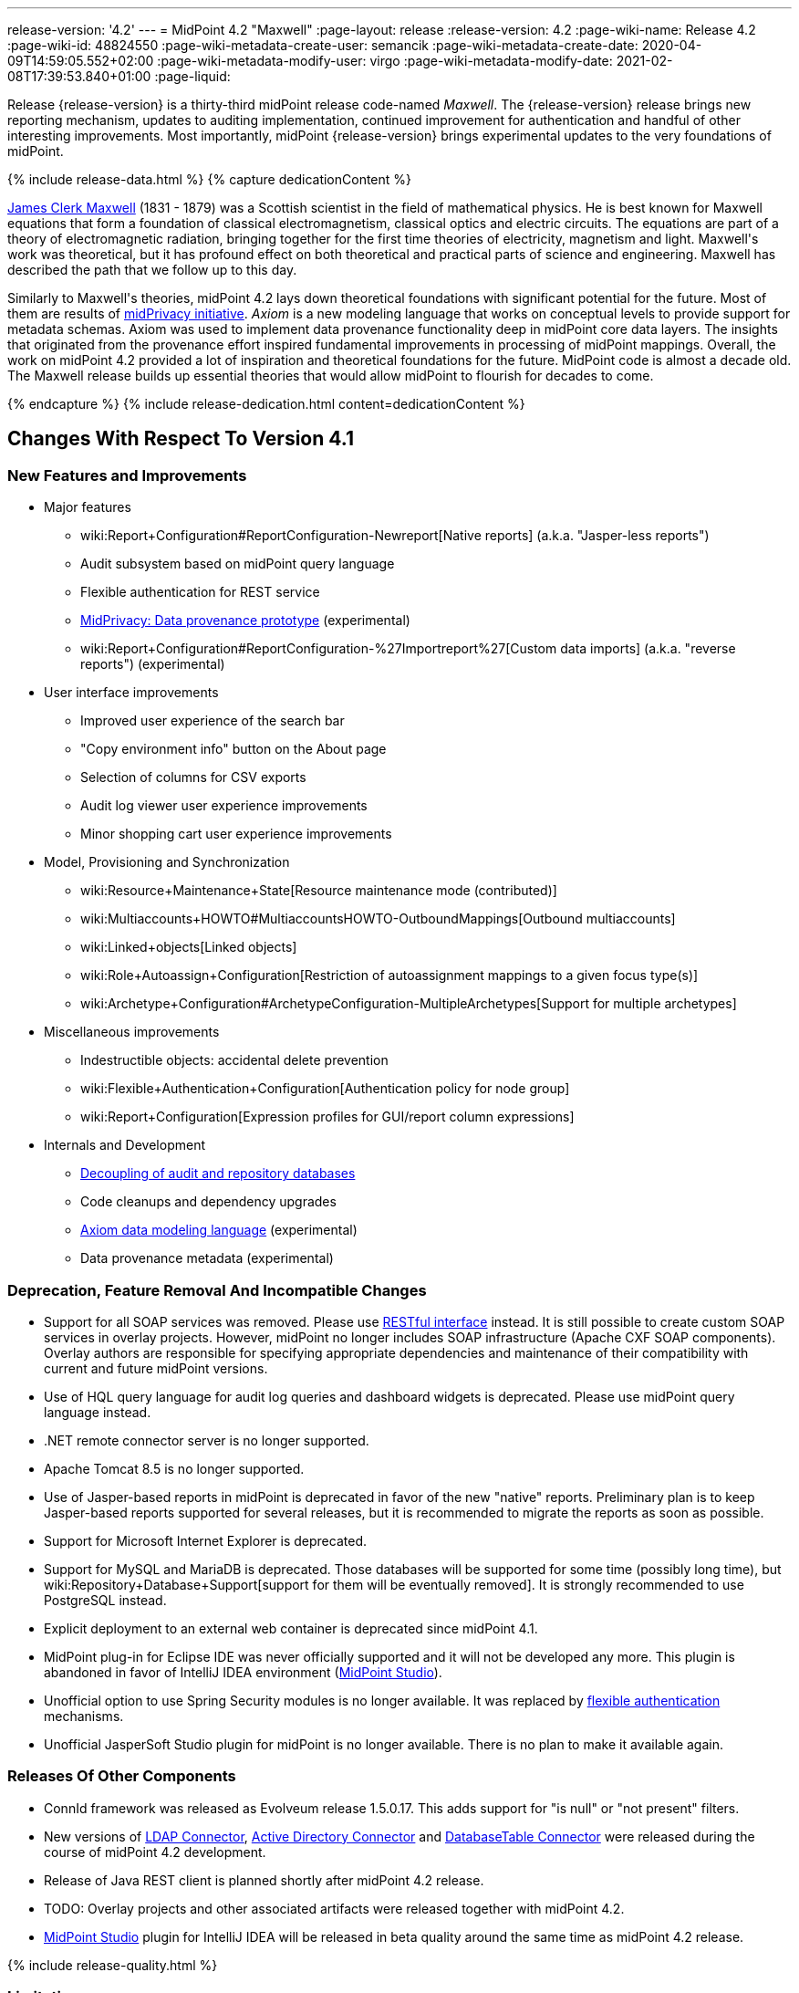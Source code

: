 ---
release-version: '4.2'
---
= MidPoint 4.2 "Maxwell"
:page-layout: release
:release-version: 4.2
:page-wiki-name: Release 4.2
:page-wiki-id: 48824550
:page-wiki-metadata-create-user: semancik
:page-wiki-metadata-create-date: 2020-04-09T14:59:05.552+02:00
:page-wiki-metadata-modify-user: virgo
:page-wiki-metadata-modify-date: 2021-02-08T17:39:53.840+01:00
:page-liquid:

Release {release-version} is a thirty-third midPoint release code-named _Maxwell_.
The {release-version} release brings new reporting mechanism, updates to auditing implementation, continued improvement for authentication and handful of other interesting improvements.
Most importantly, midPoint {release-version} brings experimental updates to the very foundations of midPoint.

++++
{% include release-data.html %}
++++

++++
{% capture dedicationContent %}
<p>
    <a href="https://en.wikipedia.org/wiki/James_Clerk_Maxwell">James Clerk Maxwell</a> (1831 - 1879) was a Scottish scientist in the field of mathematical physics.
    He is best known for Maxwell equations that form a foundation of classical electromagnetism, classical optics and electric circuits.
    The equations are part of a theory of electromagnetic radiation, bringing together for the first time theories of electricity, magnetism and light.
    Maxwell's work was theoretical, but it has profound effect on both theoretical and practical parts of science and engineering.
    Maxwell has described the path that we follow up to this day.
</p>
<p>
    Similarly to Maxwell's theories, midPoint 4.2 lays down theoretical foundations with significant potential for the future.
    Most of them are results of <a href="https://docs.evolveum.com/midpoint/midprivacy/">midPrivacy initiative</a>.
    <i>Axiom</i> is a new modeling language that works on conceptual levels to provide support for metadata schemas.
    Axiom was used to implement data provenance functionality deep in midPoint core data layers.
    The insights that originated from the provenance effort inspired fundamental improvements in processing of midPoint mappings.
    Overall, the work on midPoint 4.2 provided a lot of inspiration and theoretical foundations for the future.
    MidPoint code is almost a decade old.
    The Maxwell release builds up essential theories that would allow midPoint to flourish for decades to come.
</p>
{% endcapture %}
{% include release-dedication.html content=dedicationContent %}
++++

== Changes With Respect To Version 4.1

=== New Features and Improvements

* Major features

** wiki:Report+Configuration#ReportConfiguration-Newreport[Native reports] (a.k.a. "Jasper-less reports")

** Audit subsystem based on midPoint query language

** Flexible authentication for REST service

** xref:/midpoint/projects/midprivacy/phases/01-data-provenance-prototype/[MidPrivacy: Data provenance prototype] (experimental)

** wiki:Report+Configuration#ReportConfiguration-%27Importreport%27[Custom data imports] (a.k.a. "reverse reports") (experimental)


* User interface improvements

** Improved user experience of the search bar

** "Copy environment info" button on the About page

** Selection of columns for CSV exports

** Audit log viewer user experience improvements

** Minor shopping cart user experience improvements



* Model, Provisioning and Synchronization

** wiki:Resource+Maintenance+State[Resource maintenance mode (contributed)]

** wiki:Multiaccounts+HOWTO#MultiaccountsHOWTO-OutboundMappings[Outbound multiaccounts]

** wiki:Linked+objects[Linked objects]

** wiki:Role+Autoassign+Configuration[Restriction of autoassignment mappings to a given focus type(s)]

** wiki:Archetype+Configuration#ArchetypeConfiguration-MultipleArchetypes[Support for multiple archetypes]



* Miscellaneous improvements

** Indestructible objects: accidental delete prevention

** wiki:Flexible+Authentication+Configuration[Authentication policy for node group]

** wiki:Report+Configuration[Expression profiles for GUI/report column expressions]



* Internals and Development

** xref:/midpoint/reference/security/audit/configuration/[Decoupling of audit and repository databases]

** Code cleanups and dependency upgrades

** xref:/midpoint/projects/midprivacy/phases/01-data-provenance-prototype/axiom/spec/[Axiom data modeling language] (experimental)

** Data provenance metadata (experimental)



=== Deprecation, Feature Removal And Incompatible Changes

* Support for all SOAP services was removed.
Please use xref:/midpoint/reference/interfaces/rest/[RESTful interface] instead.
It is still possible to create custom SOAP services in overlay projects.
However, midPoint no longer includes SOAP infrastructure (Apache CXF SOAP components).
Overlay authors are responsible for specifying appropriate dependencies and maintenance of their compatibility with current and future midPoint versions.

* Use of HQL query language for audit log queries and dashboard widgets is deprecated.
Please use midPoint query language instead.

* .NET remote connector server is no longer supported.

* Apache Tomcat 8.5 is no longer supported.

* Use of Jasper-based reports in midPoint is deprecated in favor of the new "native" reports.
Preliminary plan is to keep Jasper-based reports supported for several releases, but it is recommended to migrate the reports as soon as possible.

* Support for Microsoft Internet Explorer is deprecated.

* Support for MySQL and MariaDB is deprecated.
Those databases will be supported for some time (possibly long time), but wiki:Repository+Database+Support[support for them will be eventually removed]. It is strongly recommended to use PostgreSQL instead.

* Explicit deployment to an external web container is deprecated since midPoint 4.1.

* MidPoint plug-in for Eclipse IDE was never officially supported and it will not be developed any more.
This plugin is abandoned in favor of IntelliJ IDEA environment (xref:/midpoint/tools/studio/[MidPoint Studio]).

* Unofficial option to use Spring Security modules is no longer available.
It was replaced by xref:/midpoint/reference/security/authentication/flexible-authentication/[flexible authentication] mechanisms.

* Unofficial JasperSoft Studio plugin for midPoint is no longer available.
There is no plan to make it available again.


=== Releases Of Other Components

* ConnId framework was released as Evolveum release 1.5.0.17.
This adds support for "is null" or "not present" filters.

* New versions of xref:/connectors/connectors/com.evolveum.polygon.connector.ldap.LdapConnector/[LDAP Connector], xref:/connectors/connectors/com.evolveum.polygon.connector.ldap.ad.AdLdapConnector/[Active Directory Connector] and xref:/connectors/connectors/org.identityconnectors.databasetable.DatabaseTableConnector/[DatabaseTable Connector] were released during the course of midPoint 4.2 development.

* Release of Java REST client is planned shortly after midPoint 4.2 release.

* TODO: Overlay projects and other associated artifacts were released together with midPoint 4.2.

* xref:/midpoint/tools/studio/[MidPoint Studio] plugin for IntelliJ IDEA will be released in beta quality around the same time as midPoint 4.2 release.


++++
{% include release-quality.html %}
++++

=== Limitations

Following list provides summary of limitation of this midPoint release.

* Functionality that is marked as xref:/midpoint/versioning/experimental/[Experimental Functionality] is not supported for general use (yet).
Such features are not covered by midPoint support.
They are supported only for those subscribers that funded the development of this feature by the means of xref:/support/subscription-sponsoring/[Subscriptions and Sponsoring] or for those that explicitly negotiated such support in their support contracts.

* MidPoint comes with bundled xref:/connectors/connectors/com.evolveum.polygon.connector.ldap.LdapConnector/[LDAP Connector]. Support for LDAP connector is included in standard midPoint support service, but there are limitations.
This "bundled" support only includes operations of LDAP connector that 100% compliant with LDAP standards.
Any non-standard functionality is explicitly excluded from the bundled support.
We strongly recommend to explicitly negotiate support for a specific LDAP server in your midPoint support contract.
Otherwise only standard LDAP functionality is covered by the support.
See xref:/connectors/connectors/com.evolveum.polygon.connector.ldap.LdapConnector/[LDAP Connector] page for more details.

* MidPoint comes with bundled xref:/connectors/connectors/com.evolveum.polygon.connector.ldap.ad.AdLdapConnector/[Active Directory Connector (LDAP)]. Support for AD connector is included in standard midPoint support service, but there are limitations.
Only some versions of Active Directory deployments are supported.
Basic AD operations are supported, but advanced operations may not be supported at all.
The connector does not claim to be feature-complete.
See xref:/connectors/connectors/com.evolveum.polygon.connector.ldap.ad.AdLdapConnector/[Active Directory Connector (LDAP)] page for more details.

* Functionality developed in scope of xref:/midpoint/projects/midprivacy/phases/01-data-provenance-prototype/[midPrivacy data provenance prototype] is part of this release.
However, it is not considered to be production-ready and it should be considered _experimental_.

* MidPoint user interface has flexible (fluid) design and it is able to adapt to various screen sizes, including screen sizes used by some mobile devices.
However, midPoint administration interface is also quite complex and it would be very difficult to correctly support all midPoint functionality on very small screens.
Therefore midPoint often works well on larger mobile devices (tablets) it is very likely to be problematic on small screens (mobile phones).
Even though midPoint may work well on mobile devices, the support for small screens is not included in standard midPoint subscription.
Partial support for small screens (e.g. only for self-service purposes) may be provided, but it has to be explicitly negotiated in a subscription contract.

* There are several add-ons and extensions for midPoint that are not explicitly distributed with midPoint.
This includes Java client library, various samples, scripts, connectors and other non-bundled items.
Support for these non-bundled items is limited.
Generally speaking those non-bundled items are supported only for platform subscribers and those that explicitly negotiated the support in their contract.

* MidPoint contains a basic case management user interface.
This part of midPoint user interface is not finished.
The only supported part of this user interface is the part that is used to process requests and approvals.
Other parts of case management user interface are considered to be experimental, especially the parts dealing with manual provisioning cases.

* Multi-node task distribution had a limited amount of testing, due to inherent complexity of the feature.
It is likely that there may be problems using this feature.
We recommend not to use this feature unless it is absolutely necessary.

This list is just an overview and it may not be complete.
Please see the documentation regarding detailed limitations of individual features.


== Platforms

MidPoint is known to work well in the following deployment environment.
The following list is list of *tested* platforms, i.e. platforms that midPoint team or reliable partners personally tested with this release.
The version numbers in parentheses are the actual version numbers used for the tests.

It is very likely that midPoint will also work in similar environments.
But only the versions specified below are supported as part of midPoint subscription and support programs - unless a different version is explicitly agreed in the contract.

Support for some platforms is marked as "deprecated".
Support for such deprecated versions can be removed in any midPoint release.
Please migrate from deprecated platforms as soon as possible.


=== Java

* OpenJDK 11 (11.0.8).
This is a *recommended* platform.

OpenJDK 11 is a recommended Java platform to run midPoint.

Support for Oracle builds of JDK is provided only for the period in which Oracle provides public support (free updates) for their builds.
As far as we are aware, free updates for Oracle JDK 11 are no longer available.
Which means that Oracle JDK 11 is not supported for MidPoint any more.
MidPoint is an open source project, and as such it relies on open source components.
We cannot provide support for platform that do not have public updates as we would not have access to those updates and therefore we cannot reproduce and fix issues.
Use of open source OpenJDK builds with public support is recommended instead of proprietary builds.


=== Web Containers

MidPoint is bundled with an embedded web container.
This is the default and recommended deployment option.
See xref:/midpoint/reference/deployment/stand-alone-deployment/[Stand-Alone Deployment] for more details.

Apache Tomcat is supported as the only web container for midPoint.
Support for no other web container is planned.
Following Apache Tomcat versions are supported:

* Apache Tomcat 9.0 (9.0.37)

Apache Tomcat 8.0.x and 8.5.x are no longer supported.


=== Databases

MidPoint supports several databases.
However, performance characteristics and even some implementation details can change from database to database.
Since midPoint 4.0, *PostgreSQL is the recommended database* for midPoint deployments.

* H2 (embedded).
Supported only in embedded mode.
Not supported for production deployments.
Only the version specifically bundled with midPoint is supported. +
H2 is intended only for development, demo and similar use cases.
It is *not* supported for any production use.
Also, upgrade of deployments based on H2 database are not supported.

* PostgreSQL 13, 12, 11 and 10.* PostgreSQL 13 or 12 is strongly recommended* option.

* MariaDB (10.0.28) - DEPRECATED

* MySQL 5.7 (5.7) - DEPRECATED

* Oracle 12c

* Microsoft SQL Server 2016 SP1

Our strategy is to officially support the latest stable version of PostgreSQL database (to the practically possible extent).
PostgreSQL database is the only database with clear long-term support plan in midPoint.
We make no commitments for future support of any other database engines.
See wiki:Repository+Database+Support[Repository Database Support] page for the details.

Only a direct connection from midPoint to the database engine is supported.
Database and/or SQL proxies, database load balancers or any other devices (e.g. firewalls) that alter the communication are not supported.


=== Supported Browsers

* Firefox
* Safari
* Chrome
* Edge
* Opera

Any recent version of the browsers is supported.
That means any stable stock version of the browser released in the last two years.
We formally support only stock, non-customized versions of the browsers without any extensions or other add-ons.
According to the experience most extensions should work fine with midPoint.
However, it is not possible to test midPoint with all of them and support all of them.
Therefore, if you chose to use extensions or customize the browser in any non-standard way you are doing that on your own risk.
We reserve the right not to support customized web browsers.


== Important Bundled Components

[%autowidth]
|===
| Component | Version | Description

| Tomcat
| 9.0.37
| Web container

| ConnId
| 1.5.0.17
| ConnId Connector Framework

| LDAP connector bundle
| 3.1
| LDAP, Active Directory and eDirectory connector

| CSV connector
| 2.4
| Connector for CSV files

| DatabaseTable connector
| 1.4.4.0
| Connector for simple database tables

|===

++++
{% include release-download.html %}
++++


== Upgrade

MidPoint is software that is designed for easy upgradeability.
We do our best to maintain strong backward compatibility of midPoint data model, configuration and system behavior.
However, midPoint is also very flexible and comprehensive software system with a very rich data model.
It is not humanly possible to test all the potential upgrade paths and scenarios.
Also some changes in midPoint behavior are inevitable to maintain midPoint development pace.
Therefore we can assure reliable midPoint upgrades only for link:https://evolveum.com/services/[midPoint subscribers]. This section provides overall overview of the changes and upgrade procedures.
Although we try to our best it is not possible to foresee all possible uses of midPoint.
Therefore the information provided in this section are for information purposes only without any guarantees of completeness.
In case of any doubts about upgrade or behavior changes please use services associated with link:https://evolveum.com/services/[midPoint subscription] or purchase link:https://evolveum.com/services/professional-services/[professional services].


=== Upgrade From MidPoint 4.1.x

MidPoint 4.2 data model is not completely backwards compatible with previous midPoint versions.
However, vast majority of data items is compatible.
Therefore xref:/midpoint/reference/upgrade/database-schema-upgrade/[the usual upgrade mechanism] can be used.
There are some important changes to keep in mind:

* Database schema needs to be upgraded using the xref:/midpoint/reference/upgrade/database-schema-upgrade/[usual mechanism].

* Version numbers of some bundled connectors have changed.
Therefore connector references from the resource definitions that are using the bundled connectors need to be updated.

* Channel namespaces (and hence qualified names and URIs) were unified.
This affects configurations where channel URIs are used, most notably flexible authentication configuration.
Channel names need to be updated during the upgrade, otherwise the authentication may not work at all.
When in doubt, it is recommended to disable flexible authentication (remove the configuration) before upgrade, conduct an upgrade with default authentication configuration, and re-enable the flexible authentication after upgrade (with new channel names).
Channel name changes are documented below.

* If you use custom version of starting script (normally `bin/midpoint.sh`) adjustments are needed, otherwise custom JARs in `$MIDPOINT_HOME/lib` will not be loaded to classpath. Consult the provided `midpoint.sh`, notice how `-cp ... -Dloader.path=...` and different main class are used.


=== Upgrade From MidPoint 4.0.x Or Older

Upgrade from midPoint 4.0.x or older is not supported directly.
Please upgrade to midPoint 4.1.x first.


=== Changes In Initial Objects Since 4.1

MidPoint has a built-in set of "initial objects" that it will automatically create in the database if they are not present.
This includes vital objects for the system to be configured (e.g. role `Superuser` and user `administrator`). These objects may change in some midPoint releases.
But to be conservative and to avoid configuration overwrite midPoint does not overwrite existing objects when they are already in the database.
This may result in upgrade problems if the existing object contains configuration that is no longer supported in a new version.
Therefore the following list contains a summary of changes to the initial objects in this midPoint release.
The complete new set of initial objects is in the `config/initial-objects` directory in both the source and binary distributions.
Although any problems caused by the change in initial objects is unlikely to occur, the implementors are advised to review the changes and assess the impact on case-by-case basis.

There were numerous changes to initial objects in this release.
Please review link:https://github.com/Evolveum/midpoint/commits/master/gui/admin-gui/src/main/resources/initial-objects[source code history] for list of changes.


=== Bundled Connector Changes Since 4.1

* ConnId connector framework was upgraded to version 1.5.0.17.
This version is backwards compatible with previous versions.

* LDAP ad AD connectors were upgraded to the latest available version 3.1.

* DatabaseTable connector was upgraded to the latest available version 1.4.4.0.


=== Behavior Changes Since 4.1

* Flexible authentication implementation was extended to cover REST service.
If you already have configuration for flexible authentication, then you have to add appropriate section for REST service.
In case that you are not using flexible authentication, REST service authentication will work in the same way as in midPoint 4.1.

* Mapping processing was improved and cleanup, mostly as a side effect of xref:/midpoint/projects/midprivacy/phases/01-data-provenance-prototype/[midPrivacy: Data Provenance Prototype]

** Experimental "push changes" option: Since midPoint 4.2 the phantom changes, i.e. changes that do not modify focus object state, are filtered out.
A typical example is disabling user that is already disabled.
Before 4.2, such operation would result in propagating the disabled state to projections, assuming that appropriate mappings are in place.
Starting with midPoint 4.2, such a change is not propagated by default.
In order to do that, "push changes" option has to be set.

** Processing of strong mapping was changed in some edge cases: Before 4.2, if a item value was deleted (by primary or secondary delta) but the same value also mandated by a strong mapping, a `PolicyViolationException` was thrown.
This behavior has changed: such a situation is still considered non-standard (because in some point of view a strong mapping represents a kind of policy that is to be held) but instead of exception, only a warning is issued.
Of course, the value mandated by the mapping is not deleted.
It is kept in the item.

** Evaluation of normal mappings was changed, when in presence of related secondary delta: Originally, any delta on target item suppressed evaluation of normal mappings for that target.
This is understandable for primary deltas but not so clear for secondary deltas.
So, for secondary deltas the behavior is changed now: normal mappings targeted to items that have been changed previously (by secondary delta) are evaluated.

** New `afterProjections` template mapping evaluation phase was added.
Some mappings (e.g. those that need to "see" `hasLinkedAccount` function transition) should be executed after projection activation is computed, but before projector results are committed.
For such cases we have created experimental `afterProjections` evaluation phase.

** Representation of secondary deltas in model context was changed slightly.
Please see wiki:Deltas+in+Projector+and+Clockwork[Deltas in Projector and Clockwork] for more information.

* Following expression variables are still deprecated: `user`, `account`, `shadow`. These variables will be removed soon.
Please change your script to use `focus` and `projection` variables instead.

* Property `subtype` is still deprecated.
It will be removed soon.
Please change your configuration to use archetypes instead.

* Channel namespaces (and hence qualified names and URIs) were unified.
All built-in channels have `http://midpoint.evolveum.com/xml/ns/public/common/channels-3` namespace now..
Please update channel names and URIs in your configuration according to the following table:

|===
| Old channel namespace (4.1 and earlier) | New channel namespace (4.2 and later)

| `http://midpoint.evolveum.com/xml/ns/public/provisioning/channels-3#liveSync`
| `http://midpoint.evolveum.com/xml/ns/public/common/channels-3#liveSync`


| `http://midpoint.evolveum.com/xml/ns/public/provisioning/channels-3#asyncUpdate`
| `http://midpoint.evolveum.com/xml/ns/public/common/channels-3#asyncUpdate`


| `http://midpoint.evolveum.com/xml/ns/public/provisioning/channels-3#reconciliation`
| `http://midpoint.evolveum.com/xml/ns/public/common/channels-3#reconciliation`


| `http://midpoint.evolveum.com/xml/ns/public/provisioning/channels-3#recompute`
| `http://midpoint.evolveum.com/xml/ns/public/common/channels-3#recompute`


| `http://midpoint.evolveum.com/xml/ns/public/provisioning/channels-3#discovery`
| `http://midpoint.evolveum.com/xml/ns/public/common/channels-3#discovery`


| `http://midpoint.evolveum.com/xml/ns/public/provisioning/channels-3#import`
| `http://midpoint.evolveum.com/xml/ns/public/common/channels-3#import`


| `http://midpoint.evolveum.com/xml/ns/public/model/channels-3#webService`
| `http://midpoint.evolveum.com/xml/ns/public/common/channels-3#webService`


| `http://midpoint.evolveum.com/xml/ns/public/model/channels-3#objectImport`
| `http://midpoint.evolveum.com/xml/ns/public/common/channels-3#objectImport`


| `http://midpoint.evolveum.com/xml/ns/public/model/channels-3#rest`
| `http://midpoint.evolveum.com/xml/ns/public/common/channels-3#rest`


| `http://midpoint.evolveum.com/xml/ns/public/model/channels-3#actuator`
| `http://midpoint.evolveum.com/xml/ns/public/common/channels-3#actuator`


| `http://midpoint.evolveum.com/xml/ns/public/model/channels-3#remediation`
| `http://midpoint.evolveum.com/xml/ns/public/common/channels-3#remediation`


| `http://midpoint.evolveum.com/xml/ns/public/model/channels-3#user`
| `http://midpoint.evolveum.com/xml/ns/public/common/channels-3#user`


| `http://midpoint.evolveum.com/xml/ns/public/gui/channels-3#init`
| `http://midpoint.evolveum.com/xml/ns/public/common/channels-3#init`


| `http://midpoint.evolveum.com/xml/ns/public/gui/channels-3#selfRegistration`
| `http://midpoint.evolveum.com/xml/ns/public/common/channels-3#selfRegistration`


| `http://midpoint.evolveum.com/xml/ns/public/gui/channels-3#resetPassword`
| `http://midpoint.evolveum.com/xml/ns/public/common/channels-3#resetPassword`


| `http://midpoint.evolveum.com/xml/ns/public/gui/channels-3#user`
| `http://midpoint.evolveum.com/xml/ns/public/common/channels-3#user`


|===


==== Channel URI migration

In order to facilitate migration of channel URIs, some of them are migrated automatically (see link:https://jira.evolveum.com/browse/MID-6547[MID-6547]):

. Channel URIs in tasks.
These are automatically migrated when the task is run for the first time under midPoint 4.2.

. Channel URIs in object, assignment, and credentials metadata (`metadata.createChannel`). This property is automatically migrated when the object, assignment, or credentials metadata is updated for the first time under midPoint 4.2.

. Channel URIs in serialized model operation context, e.g. in approval cases.
These are not migrated in the repository, but de-serialized into new form when model operation context is read from the repository.

The following channel URIs are *not* migrated automatically, because they are part of the configuration:

. `channel` and `exceptChannel` properties in mappings,

. `channel` in synchronization reaction definition (in `synchronization`  section of resource definition),

. channels in flexible authentication configuration.

The following channel URIs are also not migrated automatically:

. channel information in the audit log.
However, audit log viewer in midPoint GUI was modified to be able to filter on both old and new channel URIs;

. channel in shadow synchronization situation description,

. channel in task "actions executed" statistics,

. channel in operation execution records.

We assume that channel information under points 2-4 above is not used for any automated processing.
If you need to migrate these, you can write e.g. your own bulk action that will do so.


=== Public Interface Changes Since 4.1

* Prism API was changes in several places.
However, this is not yet stable public interface therefore the changes are are not tracked in details.

* There were changes to the xref:/midpoint/reference/interfaces/model-java/[IDM Model Interface] (Java).
Please see source code history for details.

* xref:/midpoint/reference/legacy/soap/[IDM Model Web Service Interface] (SOAP) was removed.


=== Important Internal Changes Since 4.1

These changes should not influence people that use midPoint "as is".
These changes should also not influence the XML/JSON/YAML-based customizations or scripting expressions that rely just on the provided library classes.
These changes will influence midPoint forks and deployments that are heavily customized using the Java components.

* There were changes in internal code structure, most notably changes in Prism and GUI.
Most changes were related to the xref:/midpoint/projects/midprivacy/[midPrivacy] effort and Axiom prototype.
Heavy customizations of midPoint 4.1.x may break in midPoint 4.2.

++++
{% include release-issues.html %}
++++

Some of the known issues are listed below:

* There is a support to set up storage of credentials in either encrypted or hashed form.
There is also unsupported and undocumented option to turn off credential storage.
This option partially works, but there may be side effects and interactions.
This option is not fully supported yet.
Do not use it or use it only at your own risk.
It is not included in any midPoint support agreement.

* Native attribute with the name of 'id' cannot be currently used in midPoint (bug:MID-3872[]).
If the attribute name in the resource cannot be changed then the workaround is to force the use of legacy schema.
In that case midPoint will use the legacy ConnId attribute names (icfs:name and icfs:uid).

* We have seen issues upgrading H2 instances to a new version.
Generally speaking H2 is not supported for any particular use.
We try to make H2 work and we try to make it survive an upgrade, but there are occasional issues with H2 use and upgrade.
Make sure that you backup your data in a generic format (XML/JSON/YAML) in regular intervals to avoid losing them.
It is particularly important to backup your data before upgrades and when working with development version of midPoint.